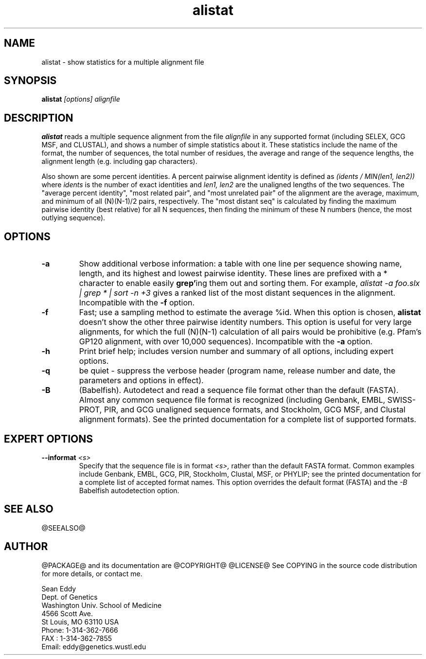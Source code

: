 .TH "alistat" 1 "@RELEASEDATE@" "@PACKAGE@ @RELEASE@" "@PACKAGE@ Manual"

.SH NAME
.TP 
alistat - show statistics for a multiple alignment file

.SH SYNOPSIS
.B alistat
.I [options]
.I alignfile

.SH DESCRIPTION

.B alistat
reads a multiple sequence alignment from the file
.I alignfile
in any supported format (including SELEX, GCG MSF, and
CLUSTAL), and shows a number of simple statistics about it.
These statistics include the name of the format,
the number of sequences, the total number of residues,
the average and range of the sequence lengths, the
alignment length (e.g. including gap characters).

.PP
Also shown are some percent identities. A percent
pairwise alignment identity is defined as
.I (idents / MIN(len1, len2))
where 
.I idents
is the number of exact identities
and 
.I len1, len2
are the unaligned lengths of the two
sequences. The "average percent identity",
"most related pair", and "most unrelated pair"
of the alignment are the average, maximum, and
minimum of all 
(N)(N-1)/2 pairs, respectively.
The "most distant seq" is calculated by finding
the maximum pairwise identity (best relative) for all N sequences,
then finding the minimum of these N numbers (hence, 
the most outlying sequence).

.SH OPTIONS

.TP
.B -a 
Show additional verbose information: a table with one line per
sequence showing name, length, and its highest and lowest pairwise
identity. These lines are prefixed with a * character to enable
easily 
.BR grep' ing
them out and sorting them. For example,
.I alistat -a foo.slx | grep "*" | sort -n +3 
gives a ranked list of the most distant sequences
in the alignment. 
Incompatible with the
.B -f
option.

.TP 
.B -f 
Fast; use a sampling method to estimate the average %id.
When this option is chosen, 
.B alistat 
doesn't show the other three pairwise identity numbers.
This option is useful for very large alignments, for
which the full (N)(N-1) calculation of all pairs would
be prohibitive (e.g. Pfam's GP120 alignment, with over
10,000 sequences). Incompatible with the 
.B -a 
option.

.TP
.B -h
Print brief help; includes version number and summary of
all options, including expert options.

.TP
.B -q
be quiet - suppress the verbose header (program name, release number
and date, the parameters and options in effect).

.TP
.B -B
(Babelfish). Autodetect and read a sequence file format other than the
default (FASTA). Almost any common sequence file format is recognized
(including Genbank, EMBL, SWISS-PROT, PIR, and GCG unaligned sequence
formats, and Stockholm, GCG MSF, and Clustal alignment formats). See
the printed documentation for a complete list of supported formats.

.SH EXPERT OPTIONS

.TP
.BI --informat " <s>"
Specify that the sequence file is in format 
.I <s>,
rather than the default FASTA format.
Common examples include Genbank, EMBL, GCG, 
PIR, Stockholm, Clustal, MSF, or PHYLIP; 
see the printed documentation for a complete list
of accepted format names.
This option overrides the default format (FASTA)
and the 
.I -B
Babelfish autodetection option.



.SH SEE ALSO

.PP
@SEEALSO@

.SH AUTHOR

@PACKAGE@ and its documentation are @COPYRIGHT@
@LICENSE@
See COPYING in the source code distribution for more details, or contact me.

.nf
Sean Eddy
Dept. of Genetics
Washington Univ. School of Medicine
4566 Scott Ave.
St Louis, MO 63110 USA
Phone: 1-314-362-7666
FAX  : 1-314-362-7855
Email: eddy@genetics.wustl.edu
.fi


